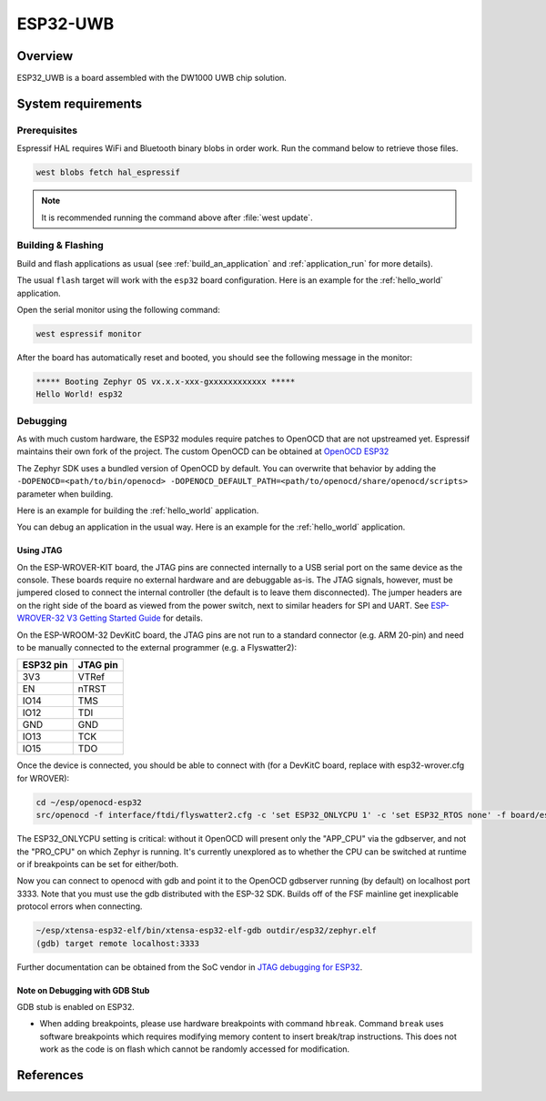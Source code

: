 .. _esp32_uwb:

ESP32-UWB
#########

Overview
********

ESP32_UWB is a board assembled with the DW1000 UWB chip solution.

System requirements
*******************

Prerequisites
-------------

Espressif HAL requires WiFi and Bluetooth binary blobs in order work. Run the command
below to retrieve those files.

.. code-block:: console

   west blobs fetch hal_espressif

.. note::

   It is recommended running the command above after :file:`west update`.

Building & Flashing
-------------------

Build and flash applications as usual (see :ref:`build_an_application` and
:ref:`application_run` for more details).

.. zephyr-app-commands::
   :zephyr-app: samples/hello_world
   :board: esp32
   :goals: build

The usual ``flash`` target will work with the ``esp32`` board
configuration. Here is an example for the :ref:`hello_world`
application.

.. zephyr-app-commands::
   :zephyr-app: samples/hello_world
   :board: esp32
   :goals: flash

Open the serial monitor using the following command:

.. code-block:: shell

   west espressif monitor

After the board has automatically reset and booted, you should see the following
message in the monitor:

.. code-block:: console

   ***** Booting Zephyr OS vx.x.x-xxx-gxxxxxxxxxxxx *****
   Hello World! esp32

Debugging
---------

As with much custom hardware, the ESP32 modules require patches to
OpenOCD that are not upstreamed yet. Espressif maintains their own fork of
the project. The custom OpenOCD can be obtained at `OpenOCD ESP32`_

The Zephyr SDK uses a bundled version of OpenOCD by default. You can overwrite that behavior by adding the
``-DOPENOCD=<path/to/bin/openocd> -DOPENOCD_DEFAULT_PATH=<path/to/openocd/share/openocd/scripts>``
parameter when building.

Here is an example for building the :ref:`hello_world` application.

.. zephyr-app-commands::
   :zephyr-app: samples/hello_world
   :board: esp32
   :goals: build flash
   :gen-args: -DOPENOCD=<path/to/bin/openocd> -DOPENOCD_DEFAULT_PATH=<path/to/openocd/share/openocd/scripts>

You can debug an application in the usual way. Here is an example for the :ref:`hello_world` application.

.. zephyr-app-commands::
   :zephyr-app: samples/hello_world
   :board: esp32
   :goals: debug

Using JTAG
======================

On the ESP-WROVER-KIT board, the JTAG pins are connected internally to
a USB serial port on the same device as the console.  These boards
require no external hardware and are debuggable as-is.  The JTAG
signals, however, must be jumpered closed to connect the internal
controller (the default is to leave them disconnected).  The jumper
headers are on the right side of the board as viewed from the power
switch, next to similar headers for SPI and UART.  See
`ESP-WROVER-32 V3 Getting Started Guide`_ for details.

On the ESP-WROOM-32 DevKitC board, the JTAG pins are not run to a
standard connector (e.g. ARM 20-pin) and need to be manually connected
to the external programmer (e.g. a Flyswatter2):

+------------+-----------+
| ESP32 pin  | JTAG pin  |
+============+===========+
| 3V3        | VTRef     |
+------------+-----------+
| EN         | nTRST     |
+------------+-----------+
| IO14       | TMS       |
+------------+-----------+
| IO12       | TDI       |
+------------+-----------+
| GND        | GND       |
+------------+-----------+
| IO13       | TCK       |
+------------+-----------+
| IO15       | TDO       |
+------------+-----------+

Once the device is connected, you should be able to connect with (for
a DevKitC board, replace with esp32-wrover.cfg for WROVER):

.. code-block:: console

    cd ~/esp/openocd-esp32
    src/openocd -f interface/ftdi/flyswatter2.cfg -c 'set ESP32_ONLYCPU 1' -c 'set ESP32_RTOS none' -f board/esp-wroom-32.cfg -s tcl

The ESP32_ONLYCPU setting is critical: without it OpenOCD will present
only the "APP_CPU" via the gdbserver, and not the "PRO_CPU" on which
Zephyr is running.  It's currently unexplored as to whether the CPU
can be switched at runtime or if breakpoints can be set for
either/both.

Now you can connect to openocd with gdb and point it to the OpenOCD
gdbserver running (by default) on localhost port 3333.  Note that you
must use the gdb distributed with the ESP-32 SDK.  Builds off of the
FSF mainline get inexplicable protocol errors when connecting.

.. code-block:: console

    ~/esp/xtensa-esp32-elf/bin/xtensa-esp32-elf-gdb outdir/esp32/zephyr.elf
    (gdb) target remote localhost:3333

Further documentation can be obtained from the SoC vendor in `JTAG debugging
for ESP32`_.

Note on Debugging with GDB Stub
===============================

GDB stub is enabled on ESP32.

* When adding breakpoints, please use hardware breakpoints with command
  ``hbreak``. Command ``break`` uses software breakpoints which requires
  modifying memory content to insert break/trap instructions.
  This does not work as the code is on flash which cannot be randomly
  accessed for modification.

References
**********

.. _`ESP32 Technical Reference Manual`: https://espressif.com/sites/default/files/documentation/esp32_technical_reference_manual_en.pdf
.. _`JTAG debugging for ESP32`: http://esp-idf.readthedocs.io/en/latest/api-guides/jtag-debugging/index.html
.. _`Hardware Reference`: https://esp-idf.readthedocs.io/en/latest/hw-reference/index.html
.. _`ESP-WROVER-32 V3 Getting Started Guide`: https://docs.espressif.com/projects/esp-idf/en/latest/esp32/hw-reference/esp32/get-started-wrover-kit.html
.. _`OpenOCD ESP32`: https://github.com/espressif/openocd-esp32/releases
